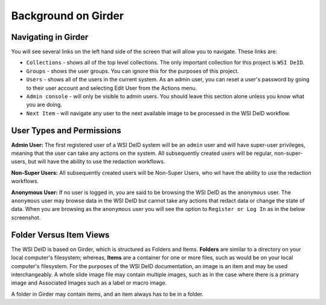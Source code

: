 ====================
Background on Girder
====================


Navigating in Girder
--------------------

You will see several links on the left hand side of the screen that will allow you to navigate. These links are:

* ``Collections`` - shows all of the top level collections. The only important collection for this project is ``WSI DeID``.
* ``Groups`` - shows the user groups. You can ignore this for the purposes of this project.
* ``Users`` - shows all of the users in the current system. As an admin user, you can reset a user's password by going to their user account and selecting Edit User from the Actions menu.
* ``Admin console`` - will only be visible to admin users. You should leave this section alone unless you know what you are doing.
* ``Next Item`` - will navigate any user to the next available image to be processed in the WSI DeID workflow.


User Types and Permissions
--------------------------

**Admin User:** The first registered user of a WSI DeID system will be an ``admin`` user and will have super-user privileges, meaning that the user can take any actions on the system. All subsequently created users will be regular, non-super-users, but will have the ability to use the redaction workflows.

**Non-Super Users:** All subsequently created users will be Non-Super Users, who wil have the ability to use the redaction workflows.

**Anonymous User:** If no user is logged in, you are said to be browsing the WSI DeID as the ``anonymous`` user. The ``anonymous`` user may browse data in the WSI DeID but cannot take any actions that redact data or change the state of data. When you are browsing as the ``anonymous`` user you will see the option to ``Register or Log In`` as in the below screenshot.


Folder Versus Item Views
------------------------

The WSI DeID is based on Girder, which is structured as Folders and Items. **Folders** are similar to a directory on your local computer's filesystem; whereas, **Items** are a container for one or more files, such as would be on your local computer's filesystem. For the purposes of the WSI DeID documentation, an image is an item and  may be used interchangeably. A whole slide image file may contain multiple images, such as in the case where there is a primary image and Associated Images such as a label or macro image.

A folder in Girder may contain items, and an item always has to be in a folder.
